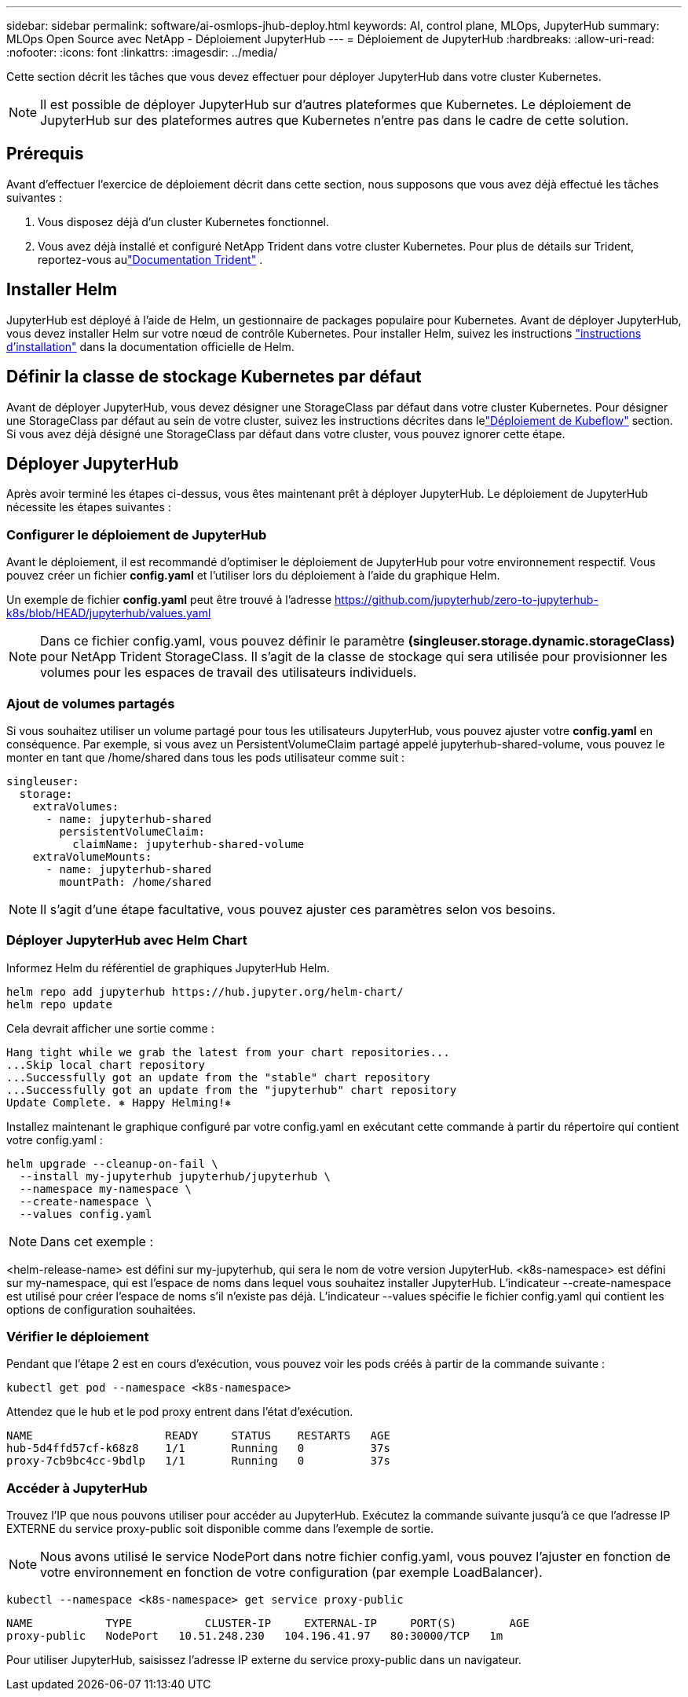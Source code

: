 ---
sidebar: sidebar 
permalink: software/ai-osmlops-jhub-deploy.html 
keywords: AI, control plane, MLOps, JupyterHub 
summary: MLOps Open Source avec NetApp - Déploiement JupyterHub 
---
= Déploiement de JupyterHub
:hardbreaks:
:allow-uri-read: 
:nofooter: 
:icons: font
:linkattrs: 
:imagesdir: ../media/


[role="lead"]
Cette section décrit les tâches que vous devez effectuer pour déployer JupyterHub dans votre cluster Kubernetes.


NOTE: Il est possible de déployer JupyterHub sur d’autres plateformes que Kubernetes.  Le déploiement de JupyterHub sur des plateformes autres que Kubernetes n'entre pas dans le cadre de cette solution.



== Prérequis

Avant d’effectuer l’exercice de déploiement décrit dans cette section, nous supposons que vous avez déjà effectué les tâches suivantes :

. Vous disposez déjà d’un cluster Kubernetes fonctionnel.
. Vous avez déjà installé et configuré NetApp Trident dans votre cluster Kubernetes.  Pour plus de détails sur Trident, reportez-vous aulink:https://docs.netapp.com/us-en/trident/index.html["Documentation Trident"^] .




== Installer Helm

JupyterHub est déployé à l'aide de Helm, un gestionnaire de packages populaire pour Kubernetes.  Avant de déployer JupyterHub, vous devez installer Helm sur votre nœud de contrôle Kubernetes.  Pour installer Helm, suivez les instructions https://helm.sh/docs/intro/install/["instructions d'installation"^] dans la documentation officielle de Helm.



== Définir la classe de stockage Kubernetes par défaut

Avant de déployer JupyterHub, vous devez désigner une StorageClass par défaut dans votre cluster Kubernetes.  Pour désigner une StorageClass par défaut au sein de votre cluster, suivez les instructions décrites dans lelink:ai-osmlops-kubeflow-deploy.html["Déploiement de Kubeflow"] section.  Si vous avez déjà désigné une StorageClass par défaut dans votre cluster, vous pouvez ignorer cette étape.



== Déployer JupyterHub

Après avoir terminé les étapes ci-dessus, vous êtes maintenant prêt à déployer JupyterHub.  Le déploiement de JupyterHub nécessite les étapes suivantes :



=== Configurer le déploiement de JupyterHub

Avant le déploiement, il est recommandé d’optimiser le déploiement de JupyterHub pour votre environnement respectif.  Vous pouvez créer un fichier *config.yaml* et l'utiliser lors du déploiement à l'aide du graphique Helm.

Un exemple de fichier *config.yaml* peut être trouvé à l'adresse https://github.com/jupyterhub/zero-to-jupyterhub-k8s/blob/HEAD/jupyterhub/values.yaml[]


NOTE: Dans ce fichier config.yaml, vous pouvez définir le paramètre *(singleuser.storage.dynamic.storageClass)* pour NetApp Trident StorageClass.  Il s’agit de la classe de stockage qui sera utilisée pour provisionner les volumes pour les espaces de travail des utilisateurs individuels.



=== Ajout de volumes partagés

Si vous souhaitez utiliser un volume partagé pour tous les utilisateurs JupyterHub, vous pouvez ajuster votre *config.yaml* en conséquence.  Par exemple, si vous avez un PersistentVolumeClaim partagé appelé jupyterhub-shared-volume, vous pouvez le monter en tant que /home/shared dans tous les pods utilisateur comme suit :

[source, shell]
----
singleuser:
  storage:
    extraVolumes:
      - name: jupyterhub-shared
        persistentVolumeClaim:
          claimName: jupyterhub-shared-volume
    extraVolumeMounts:
      - name: jupyterhub-shared
        mountPath: /home/shared
----

NOTE: Il s'agit d'une étape facultative, vous pouvez ajuster ces paramètres selon vos besoins.



=== Déployer JupyterHub avec Helm Chart

Informez Helm du référentiel de graphiques JupyterHub Helm.

[source, shell]
----
helm repo add jupyterhub https://hub.jupyter.org/helm-chart/
helm repo update
----
Cela devrait afficher une sortie comme :

[source, shell]
----
Hang tight while we grab the latest from your chart repositories...
...Skip local chart repository
...Successfully got an update from the "stable" chart repository
...Successfully got an update from the "jupyterhub" chart repository
Update Complete. ⎈ Happy Helming!⎈
----
Installez maintenant le graphique configuré par votre config.yaml en exécutant cette commande à partir du répertoire qui contient votre config.yaml :

[source, shell]
----
helm upgrade --cleanup-on-fail \
  --install my-jupyterhub jupyterhub/jupyterhub \
  --namespace my-namespace \
  --create-namespace \
  --values config.yaml
----

NOTE: Dans cet exemple :

<helm-release-name> est défini sur my-jupyterhub, qui sera le nom de votre version JupyterHub.  <k8s-namespace> est défini sur my-namespace, qui est l'espace de noms dans lequel vous souhaitez installer JupyterHub.  L'indicateur --create-namespace est utilisé pour créer l'espace de noms s'il n'existe pas déjà.  L'indicateur --values spécifie le fichier config.yaml qui contient les options de configuration souhaitées.



=== Vérifier le déploiement

Pendant que l’étape 2 est en cours d’exécution, vous pouvez voir les pods créés à partir de la commande suivante :

[source, shell]
----
kubectl get pod --namespace <k8s-namespace>
----
Attendez que le hub et le pod proxy entrent dans l’état d’exécution.

[source, shell]
----
NAME                    READY     STATUS    RESTARTS   AGE
hub-5d4ffd57cf-k68z8    1/1       Running   0          37s
proxy-7cb9bc4cc-9bdlp   1/1       Running   0          37s
----


=== Accéder à JupyterHub

Trouvez l'IP que nous pouvons utiliser pour accéder au JupyterHub.  Exécutez la commande suivante jusqu'à ce que l'adresse IP EXTERNE du service proxy-public soit disponible comme dans l'exemple de sortie.


NOTE: Nous avons utilisé le service NodePort dans notre fichier config.yaml, vous pouvez l'ajuster en fonction de votre environnement en fonction de votre configuration (par exemple LoadBalancer).

[source, shell]
----
kubectl --namespace <k8s-namespace> get service proxy-public
----
[source, shell]
----
NAME           TYPE           CLUSTER-IP     EXTERNAL-IP     PORT(S)        AGE
proxy-public   NodePort   10.51.248.230   104.196.41.97   80:30000/TCP   1m
----
Pour utiliser JupyterHub, saisissez l'adresse IP externe du service proxy-public dans un navigateur.
